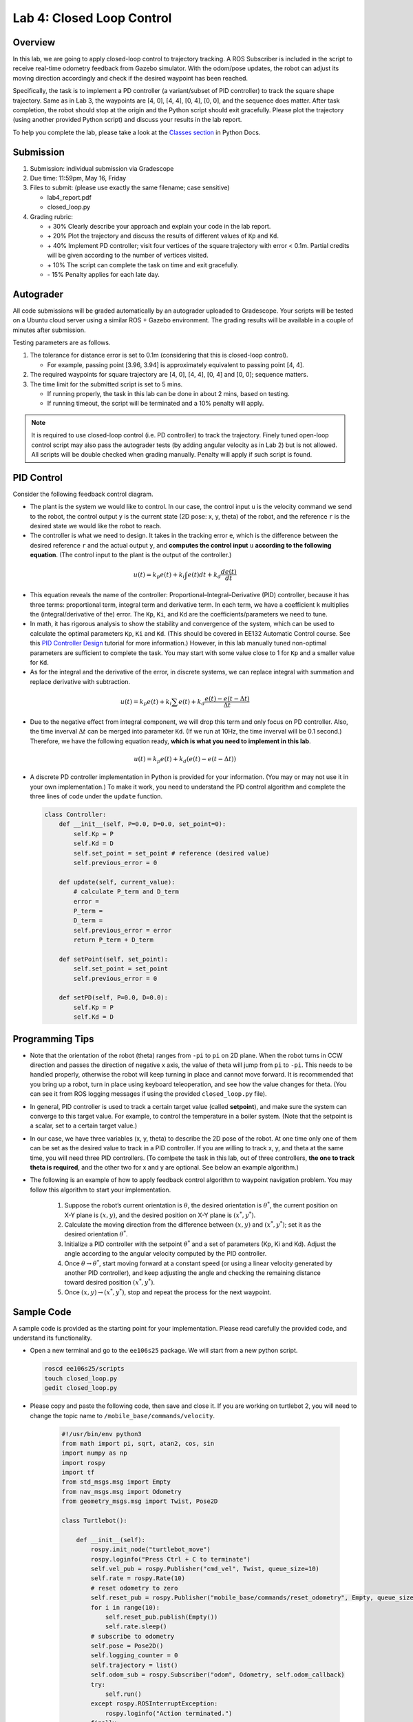 Lab 4: Closed Loop Control
==========================

Overview
--------

In this lab, we are going to apply closed-loop control to trajectory tracking. 
A ROS Subscriber is included in the script to receive real-time odometry feedback from Gazebo simulator.
With the odom/pose updates, the robot can adjust its moving direction accordingly and check if 
the desired waypoint has been reached.

Specifically, the task is to implement a PD controller (a variant/subset of PID controller)
to track the square shape trajectory. 
Same as in Lab 3, the waypoints are [4, 0], [4, 4], [0, 4], [0, 0], and the sequence does matter.
After task completion, the robot should stop at the origin and the Python script should exit gracefully. 
Please plot the trajectory (using another provided Python script) and discuss your results in the lab report.

To help you complete the lab, please take a look at the `Classes section <https://docs.python.org/3/tutorial/classes.html>`_ in Python Docs.


Submission
----------

#. Submission: individual submission via Gradescope

#. Due time: 11:59pm, May 16, Friday

#. Files to submit: (please use exactly the same filename; case sensitive)

   - lab4_report.pdf
   - closed_loop.py

#. Grading rubric:

   + \+ 30%  Clearly describe your approach and explain your code in the lab report.
   + \+ 20%  Plot the trajectory and discuss the results of different values of ``Kp`` and ``Kd``.
   + \+ 40%  Implement PD controller; visit four vertices of the square trajectory with error < 0.1m. 
     Partial credits will be given according to the number of vertices visited.
   + \+ 10%  The script can complete the task on time and exit gracefully.
   + \- 15%  Penalty applies for each late day. 


Autograder
----------

All code submissions will be graded automatically by an autograder uploaded to Gradescope.
Your scripts will be tested on a Ubuntu cloud server using a similar ROS + Gazebo environment.
The grading results will be available in a couple of minutes after submission.

Testing parameters are as follows. 

#. The tolerance for distance error is set to 0.1m (considering that this is closed-loop control).

   - For example, passing point [3.96, 3.94] is approximately equivalent to passing point [4, 4].

#. The required waypoints for square trajectory are [4, 0], [4, 4], [0, 4] and [0, 0]; sequence matters.

#. The time limit for the submitted script is set to 5 mins.

   - If running properly, the task in this lab can be done in about 2 mins, based on testing.
   - If running timeout, the script will be terminated and a 10% penalty will apply.

.. note::

  It is required to use closed-loop control (i.e. PD controller) to track the trajectory. 
  Finely tuned open-loop control script may also pass the autograder tests (by adding angular velocity as in Lab 2) but is not allowed.
  All scripts will be double checked when grading manually. 
  Penalty will apply if such script is found.


PID Control
-----------

Consider the following feedback control diagram. 

.. image:: pics/feedback_block.png
  :width: 80%
  :align: center

- The plant is the system we would like to control. 
  In our case, the control input ``u`` is the velocity command we send to the robot,
  the control output ``y`` is the current state (2D pose: x, y, theta) of the robot,
  and the reference ``r`` is the desired state we would like the robot to reach. 

- The controller is what we need to design. 
  It takes in the tracking error ``e``, which is the difference between the desired reference ``r`` 
  and the actual output ``y``,
  and **computes the control input** ``u`` **according to the following equation**. 
  (The control input to the plant is the output of the controller.)

.. math::
  
  \begin{equation*}
  u(t) = k_p e(t) + k_i \int e(t)dt + k_d \frac{de(t)}{dt}
  \end{equation*}

- This equation reveals the name of the controller: Proportional–Integral–Derivative (PID) controller,
  because it has three terms: proportional term, integral term and derivative term.
  In each term, we have a coefficient ``k`` multiplies the (integral/derivative of the) error.
  The ``Kp``, ``Ki``, and ``Kd`` are the coefficients/parameters we need to tune. 

- In math, it has rigorous analysis to show the stability and convergence of the system,
  which can be used to calculate the optimal parameters ``Kp``, ``Ki`` and ``Kd``. 
  (This should be covered in EE132 Automatic Control course. See this 
  `PID Controller Design <http://ctms.engin.umich.edu/CTMS/index.php?example=Introduction&section=ControlPID>`_ 
  tutorial for more information.) 
  However, in this lab manually tuned non-optimal parameters are sufficient to complete the task.
  You may start with some value close to 1 for ``Kp`` and a smaller value for ``Kd``.

- As for the integral and the derivative of the error, in discrete systems,
  we can replace integral with summation and replace derivative with subtraction. 

.. math::
  
  \begin{equation*}
  u(t) = k_p e(t) + k_i \sum e(t) + k_d \frac{e(t) - e(t-\Delta t)}{\Delta t}
  \end{equation*}

- Due to the negative effect from integral component, we will drop this term and only focus on PD controller. 
  Also, the time inverval :math:`\Delta t` can be merged into parameter ``Kd``. 
  (If we run at 10Hz, the time inverval will be 0.1 second.) 
  Therefore, we have the following equation ready, **which is what you need to implement in this lab**.

.. math::
  
  \begin{equation*}
  u(t) = k_p e(t) + k_d (e(t) - e(t-\Delta t))
  \end{equation*}

- A discrete PD controller implementation in Python is provided for your information. 
  (You may or may not use it in your own implementation.)
  To make it work, you need to understand the PD control algorithm 
  and complete the three lines of code under the ``update`` function.

  .. code-block:: python


      class Controller:
          def __init__(self, P=0.0, D=0.0, set_point=0):
              self.Kp = P
              self.Kd = D
              self.set_point = set_point # reference (desired value)
              self.previous_error = 0
      
          def update(self, current_value):
              # calculate P_term and D_term
              error = 
              P_term = 
              D_term = 
              self.previous_error = error
              return P_term + D_term
      
          def setPoint(self, set_point):
              self.set_point = set_point
              self.previous_error = 0
      
          def setPD(self, P=0.0, D=0.0):
              self.Kp = P
              self.Kd = D


Programming Tips
----------------

- Note that the orientation of the robot (theta) ranges from ``-pi`` to ``pi`` on 2D plane.
  When the robot turns in CCW direction and passes the direction of negative x axis,
  the value of theta will jump from ``pi`` to ``-pi``. This needs to be handled properly, 
  otherwise the robot will keep turning in place and cannot move forward.
  It is recommended that you bring up a robot, turn in place using keyboard teleoperation,
  and see how the value changes for theta. 
  (You can see it from ROS logging messages if using the provided ``closed_loop.py`` file).

- In general, PID controller is used to track a certain target value (called **setpoint**),
  and make sure the system can converge to this target value. 
  For example, to control the temperature in a boiler system. 
  (Note that the setpoint is a scalar, set to a certain target value.)
  
- In our case, we have three variables (x, y, theta) to describe the 2D pose of the robot.
  At one time only one of them can be set as the desired value to track in a PID controller. 
  If you are willing to track x, y, and theta at the same time, you will need three PID controllers.
  (To comlpete the task in this lab, out of three controllers, **the one to track theta is required**,
  and the other two for x and y are optional. See below an example algorithm.)

- The following is an example of how to apply feedback control algorithm to waypoint navigation problem.
  You may follow this algorithm to start your implementation.

   #. Suppose the robot’s current orientation is :math:`\theta`, the desired orientation is :math:`\theta^*`,
      the current position on X-Y plane is :math:`(x, y)`, and the desired position on X-Y plane is :math:`(x^*, y^*)`. 
   #. Calculate the moving direction from the difference between :math:`(x, y)` and :math:`(x^*, y^*)`;
      set it as the desired orientation :math:`\theta^*`. 
   #. Initialize a PID controller with the setpoint :math:`\theta^*` and a set of parameters (Kp, Ki and Kd).
      Adjust the angle according to the angular velocity computed by the PID controller. 
   #. Once :math:`\theta \rightarrow \theta^*`, start moving forward at a constant speed 
      (or using a linear velocity generated by another PID controller), and keep adjusting the angle and
      checking the remaining distance toward desired position :math:`(x^*, y^*)`.
   #. Once :math:`(x, y) \rightarrow (x^*, y^*)`, stop and repeat the process for the next waypoint. 


Sample Code
-----------

A sample code is provided as the starting point for your implementation. 
Please read carefully the provided code, and understand its functionality. 

- Open a new terminal and go to the ``ee106s25`` package. 
  We will start from a new python script.

  .. code-block:: bash

    roscd ee106s25/scripts
    touch closed_loop.py
    gedit closed_loop.py

- Please copy and paste the following code, then save and close it. If you are working on turtlebot 2, you will need to change the topic name to ``/mobile_base/commands/velocity``.

   .. code-block:: bash
   
      #!/usr/bin/env python3
      from math import pi, sqrt, atan2, cos, sin
      import numpy as np
      import rospy
      import tf
      from std_msgs.msg import Empty
      from nav_msgs.msg import Odometry
      from geometry_msgs.msg import Twist, Pose2D
      
      class Turtlebot():
   
          def __init__(self):
              rospy.init_node("turtlebot_move")
              rospy.loginfo("Press Ctrl + C to terminate")
              self.vel_pub = rospy.Publisher("cmd_vel", Twist, queue_size=10)
              self.rate = rospy.Rate(10)
              # reset odometry to zero
              self.reset_pub = rospy.Publisher("mobile_base/commands/reset_odometry", Empty, queue_size=10)
              for i in range(10):
                  self.reset_pub.publish(Empty())
                  self.rate.sleep()
              # subscribe to odometry
              self.pose = Pose2D()
              self.logging_counter = 0
              self.trajectory = list()
              self.odom_sub = rospy.Subscriber("odom", Odometry, self.odom_callback)
              try:
                  self.run()
              except rospy.ROSInterruptException:
                  rospy.loginfo("Action terminated.")
              finally:
                  # save trajectory into csv file
                  np.savetxt('trajectory.csv', np.array(self.trajectory), fmt='%f', delimiter=',')
      
          def run(self):
              # add your code here to adjust your movement based on 2D pose feedback
              # Use the Controller
              pass
   
          def odom_callback(self, msg):
              # get pose = (x, y, theta) from odometry topic
              quarternion = [msg.pose.pose.orientation.x,msg.pose.pose.orientation.y,\
                          msg.pose.pose.orientation.z, msg.pose.pose.orientation.w]
              (roll, pitch, yaw) = tf.transformations.euler_from_quaternion(quarternion)
              self.pose.theta = yaw
              self.pose.x = msg.pose.pose.position.x
              self.pose.y = msg.pose.pose.position.y
              # logging once every 100 times (Gazebo runs at 1000Hz; we save it at 10Hz)
              self.logging_counter += 1
              if self.logging_counter == 100:
                  self.logging_counter = 0
                  self.trajectory.append([self.pose.x, self.pose.y])  # save trajectory
                  # display (x, y, theta) on the terminal
                  rospy.loginfo("odom: x=" + str(self.pose.x) +\
                      ";  y=" + str(self.pose.y) + ";  theta=" + str(yaw))
   
      if __name__ == '__main__':
          whatever = Turtlebot()
      


- Please make changes to the ``run`` function to complete the task in this lab.
  Once finished, you can run it two ways as introduced in Lab 4.
  (Remember to bring up the robot before running the script.)

  .. code-block:: bash

    python3 closed_loop.py

  .. code-block:: bash

    chmod +x closed_loop.py
    ./closed_loop.py


Sample Code Explained
---------------------

- Odometry works in the way that it counts how many rounds the wheel rotates. 
  Therefore, if you lift and place a robot from one place to another, it will still "think" 
  that it is at the original place.

- In Gazebo simulator, using command ``Ctrl + R`` to reset the robot is similar to 
  lifting the robot and placing it to the origin, where the odometry will still report 
  the previous history record. Therefore, to obtain a correct odometry feedback for the 
  new run, we need to reset the odometry to zero. 

  .. code-block:: python

    self.reset_pub = rospy.Publisher("mobile_base/commands/reset_odometry", Empty, queue_size=10)
    for i in range(10):
        self.reset_pub.publish(Empty())
        self.rate.sleep()

- In Lab 4, we have learned how to use ROS Publisher to send a message out. 
  ROS Subscriber is the one on the other side to receive and process the messages.
  The required arguments are the topic name ``odom``, 
  the message type ``Odometry``, and a pointer to the callback function.
  The callback function will be executed whenever a new message is received (asynchronously; in another thread).
  We leverage the shared variables in Turtlebot class to store the latest pose of the robot.
  Note that the ``msg`` argument in the callback function is of the type ``Odometry``. 
  The definition is specified in 
  `the ROS Wiki documentation <http://docs.ros.org/en/melodic/api/nav_msgs/html/msg/Odometry.html>`_.

  .. code-block:: python

    self.odom_sub = rospy.Subscriber("odom", Odometry, self.odom_callback)

    def odom_callback(self, msg):
        pass

- In the ``try-except`` structure, ``finally`` is the keyword to indicate that the following
  code block will be executed regardless if the try block raises an error or not. 
  In this case, we want to save the trajectory even when the robot stops halfway.

  .. code-block:: python

    finally:
        # save trajectory into csv file
        np.savetxt('trajectory.csv', np.array(self.trajectory), fmt='%f', delimiter=',')


Visualization
-------------

We provide a separate Python script to help visualize the trajectory from the saved csv file. 
Please do not submit this file and do not include it in the script you plan to submit,
as it will block the autograder until running timeout.

  .. code-block:: python

      #!/usr/bin/env python3
      
      
      
      import numpy as np
      
      import matplotlib.pyplot as plt
      
      
      
      def visualization():
      
          # load csv file and plot trajectory 
      
          _, ax = plt.subplots(1)
      
          ax.set_aspect('equal')
      
      
      
          trajectory = np.loadtxt("trajectory.csv", delimiter=',')
      
          plt.plot(trajectory[:, 0], trajectory[:, 1], linewidth=2)
      
      
      
          plt.xlim(-1, 5)
      
          plt.ylim(-1, 5)
      
          plt.show()
      
      
      
      if __name__ == '__main__':
      
          visualization()

